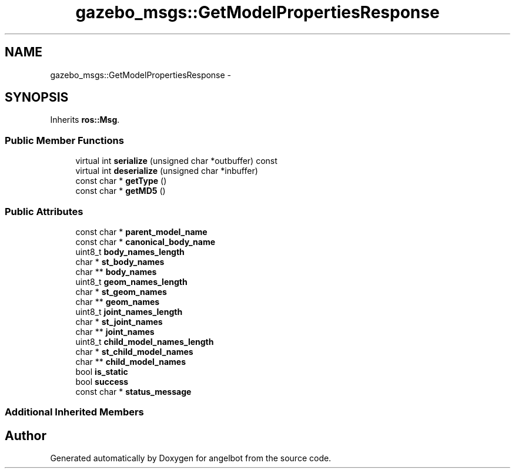 .TH "gazebo_msgs::GetModelPropertiesResponse" 3 "Sat Jul 9 2016" "angelbot" \" -*- nroff -*-
.ad l
.nh
.SH NAME
gazebo_msgs::GetModelPropertiesResponse \- 
.SH SYNOPSIS
.br
.PP
.PP
Inherits \fBros::Msg\fP\&.
.SS "Public Member Functions"

.in +1c
.ti -1c
.RI "virtual int \fBserialize\fP (unsigned char *outbuffer) const "
.br
.ti -1c
.RI "virtual int \fBdeserialize\fP (unsigned char *inbuffer)"
.br
.ti -1c
.RI "const char * \fBgetType\fP ()"
.br
.ti -1c
.RI "const char * \fBgetMD5\fP ()"
.br
.in -1c
.SS "Public Attributes"

.in +1c
.ti -1c
.RI "const char * \fBparent_model_name\fP"
.br
.ti -1c
.RI "const char * \fBcanonical_body_name\fP"
.br
.ti -1c
.RI "uint8_t \fBbody_names_length\fP"
.br
.ti -1c
.RI "char * \fBst_body_names\fP"
.br
.ti -1c
.RI "char ** \fBbody_names\fP"
.br
.ti -1c
.RI "uint8_t \fBgeom_names_length\fP"
.br
.ti -1c
.RI "char * \fBst_geom_names\fP"
.br
.ti -1c
.RI "char ** \fBgeom_names\fP"
.br
.ti -1c
.RI "uint8_t \fBjoint_names_length\fP"
.br
.ti -1c
.RI "char * \fBst_joint_names\fP"
.br
.ti -1c
.RI "char ** \fBjoint_names\fP"
.br
.ti -1c
.RI "uint8_t \fBchild_model_names_length\fP"
.br
.ti -1c
.RI "char * \fBst_child_model_names\fP"
.br
.ti -1c
.RI "char ** \fBchild_model_names\fP"
.br
.ti -1c
.RI "bool \fBis_static\fP"
.br
.ti -1c
.RI "bool \fBsuccess\fP"
.br
.ti -1c
.RI "const char * \fBstatus_message\fP"
.br
.in -1c
.SS "Additional Inherited Members"


.SH "Author"
.PP 
Generated automatically by Doxygen for angelbot from the source code\&.
